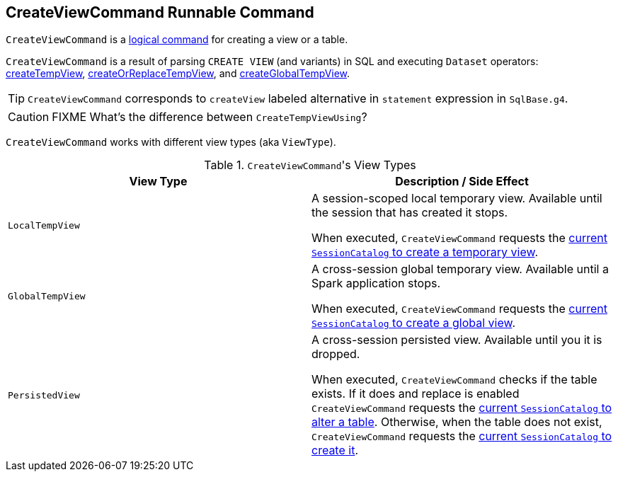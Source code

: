 == [[CreateViewCommand]] CreateViewCommand Runnable Command

`CreateViewCommand` is a link:spark-sql-LogicalPlan.adoc#RunnableCommand[logical command] for creating a view or a table.

`CreateViewCommand` is a result of parsing `CREATE VIEW` (and variants) in SQL and executing `Dataset` operators: link:spark-sql-dataset-operators.adoc#createTempView[createTempView], link:spark-sql-dataset-operators.adoc#createOrReplaceTempView[createOrReplaceTempView], and link:spark-sql-dataset-operators.adoc#createGlobalTempView[createGlobalTempView].

TIP: `CreateViewCommand` corresponds to `createView` labeled alternative in `statement` expression in `SqlBase.g4`.

CAUTION: FIXME What's the difference between `CreateTempViewUsing`?

`CreateViewCommand` works with different view types (aka `ViewType`).

.``CreateViewCommand``'s View Types
[options="header",width="100%"]
|======================
| View Type | Description / Side Effect
| `LocalTempView` | A session-scoped local temporary view. Available until the session that has created it stops.

When executed, `CreateViewCommand` requests the link:spark-sql-SessionCatalog.adoc#createTempView[current `SessionCatalog` to create a temporary view].

| `GlobalTempView` | A cross-session global temporary view. Available until a Spark application stops.

When executed, `CreateViewCommand` requests the link:spark-sql-SessionCatalog.adoc#createGlobalTempView[current `SessionCatalog` to create a global view].

| `PersistedView` | A cross-session persisted view. Available until you it is dropped.

When executed, `CreateViewCommand` checks if the table exists. If it does and replace is enabled `CreateViewCommand` requests the link:spark-sql-SessionCatalog.adoc#alterTable[current `SessionCatalog` to alter a table]. Otherwise, when the table does not exist, `CreateViewCommand` requests the link:spark-sql-SessionCatalog.adoc#createTable[current `SessionCatalog` to create it].
|======================
